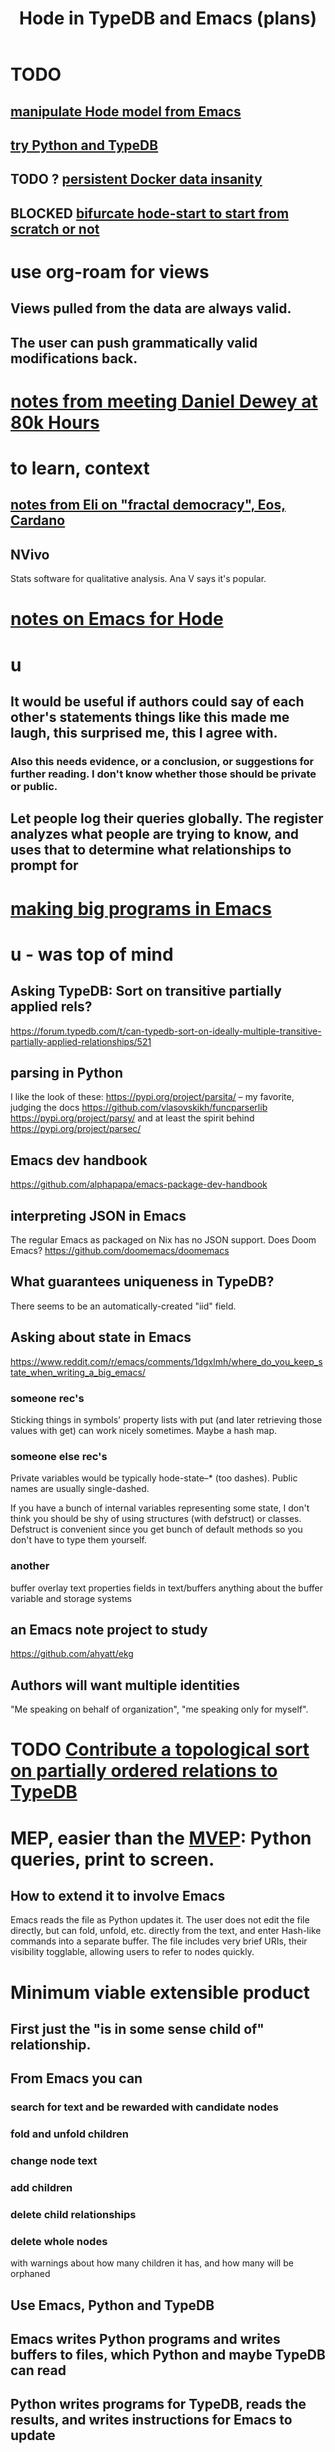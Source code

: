:PROPERTIES:
:ID:       5346e42f-5cf6-4af9-8efa-564cd350e104
:ROAM_ALIASES: Hode6
:END:
#+title: Hode in TypeDB and Emacs (plans)
* TODO
** [[https://github.com/JeffreyBenjaminBrown/public_notes_with_github-navigable_links/blob/master/manipulate_hode_model_from_emacs.org][manipulate Hode model from Emacs]]
** [[https://github.com/JeffreyBenjaminBrown/public_notes_with_github-navigable_links/blob/master/try_python_and_typedb_hode.org][try Python and TypeDB]]
** TODO ? [[https://github.com/JeffreyBenjaminBrown/public_notes_with_github-navigable_links/blob/master/persistent_docker_data_insanity_hode.org][persistent Docker data insanity]]
** BLOCKED [[https://github.com/JeffreyBenjaminBrown/public_notes_with_github-navigable_links/blob/master/bifurcate_hode_start_to_start_from_scratch_or_not.org][bifurcate hode-start to start from scratch or not]]
* use org-roam for views
** Views pulled from the data are always valid.
** The user can push grammatically valid modifications back.
* [[https://github.com/JeffreyBenjaminBrown/secret_org_with_github-navigable_links/blob/master/my_own_copy_of_the_notes_from_80k_hours_s_daniel_dewey.org][notes from meeting Daniel Dewey at 80k Hours]]
* to learn, context
** [[https://github.com/JeffreyBenjaminBrown/public_notes_with_github-navigable_links/blob/master/notes_from_eli_on_fractal_democracy_eos_cardano.org][notes from Eli on "fractal democracy", Eos, Cardano]]
** NVivo
   Stats software for qualitative analysis.
   Ana V says it's popular.
* [[https://github.com/JeffreyBenjaminBrown/public_notes_with_github-navigable_links/blob/master/notes_on_emacs_for_hode.org][notes on Emacs for Hode]]
* u
** It would be useful if authors could say of each other's statements things like this made me laugh, this surprised me, this I agree with.
*** Also this needs evidence, or a conclusion, or suggestions for further reading. I don't know whether those should be private or public.
** Let people log their queries globally. The register analyzes what people are trying to know, and uses that to determine what relationships to prompt for
* [[https://github.com/JeffreyBenjaminBrown/public_notes_with_github-navigable_links/blob/master/emacs/making_big_programs_in_emacs.org][making big programs in Emacs]]
* u - was top of mind
** Asking TypeDB: Sort on transitive partially applied rels?
   https://forum.typedb.com/t/can-typedb-sort-on-ideally-multiple-transitive-partially-applied-relationships/521
** parsing in Python
   I like the look of these:
     https://pypi.org/project/parsita/ -- my favorite, judging the docs
     https://github.com/vlasovskikh/funcparserlib
     https://pypi.org/project/parsy/
   and at least the spirit behind
     https://pypi.org/project/parsec/
** Emacs dev handbook
   https://github.com/alphapapa/emacs-package-dev-handbook
** interpreting JSON in Emacs
   The regular Emacs as packaged on Nix has no JSON support.
   Does Doom Emacs?
   https://github.com/doomemacs/doomemacs
** What guarantees uniqueness in TypeDB?
   There seems to be an automatically-created "iid" field.
** Asking about state in Emacs
   https://www.reddit.com/r/emacs/comments/1dgxlmh/where_do_you_keep_state_when_writing_a_big_emacs/
*** someone rec's
    Sticking things in symbols' property lists with put (and later retrieving those values with get) can work nicely sometimes.
    Maybe a hash map.
*** someone else rec's
    Private variables would be typically hode-state--* (too dashes). Public names are usually single-dashed.

    If you have a bunch of internal variables representing some state, I don't think you should be shy of using structures (with defstruct) or classes. Defstruct is convenient since you get bunch of default methods so you don't have to type them yourself.
*** another
    buffer overlay
    text properties
    fields in text/buffers
    anything about the buffer variable and storage systems
** an Emacs note project to study
   https://github.com/ahyatt/ekg
** Authors will want multiple identities
   "Me speaking on behalf of organization", "me speaking only for myself".
* TODO [[https://github.com/JeffreyBenjaminBrown/public_notes_with_github-navigable_links/blob/master/contribute_a_topological_sort_on_partially_ordered_relations_to_typedb.org][Contribute a topological sort on partially ordered relations to TypeDB]]
* MEP, easier than the [[https://github.com/JeffreyBenjaminBrown/public_notes_with_github-navigable_links/blob/master/hode_with_typedb_and_emacs.org#minimum-viable-extensible-product][MVEP]]: Python queries, print to screen.
** How to extend it to involve Emacs
   Emacs reads the file as Python updates it.
   The user does not edit the file directly,
   but can fold, unfold, etc. directly from the text,
   and enter Hash-like commands into a separate buffer.
   The file includes very brief URIs, their visibility togglable,
   allowing users to refer to nodes quickly.
* Minimum viable extensible product
:PROPERTIES:
:ID:       cfddefd6-b369-4ae0-bc6d-e047b75d4aeb
:END:
** First just the "is in some sense child of" relationship.
** From Emacs you can
*** search for text and be rewarded with candidate nodes
*** fold and unfold children
*** change node text
*** add children
*** delete child relationships
*** delete whole nodes
    with warnings about how many children it has,
    and how many will be orphaned
** Use Emacs, Python and TypeDB
** Emacs writes Python programs and writes buffers to files, which Python and maybe TypeDB can read
** Python writes programs for TypeDB, reads the results, and writes instructions for Emacs to update
** Mostly Python, not Emacs, keeps track of what things mean.
   Emacs has hidden text that says which text corresponds to which graph object.
   But Python has the representation of the buffer -- what search was run, which nodes are children of what, etc.
   Emacs updates by reading a file Python produces, and hiding appropriate text.
* useful libraries
** graphs in Python: cycle detection, topo sort
*** packaged for NixOS
**** igraph
**** altgraph : a fork of graphtheory, version 0.17.4
:PROPERTIES:
:ID:       a0cdc132-2328-4cea-8779-434e1830c1d7
:END:
     https://pypi.org/project/altgraph/
*** not packaged for NixOS
**** graphtheory : version 1.0.3, not packaged
     but see [[https://github.com/JeffreyBenjaminBrown/public_notes_with_github-navigable_links/blob/master/hode_with_typedb_and_emacs.org#altgraph--a-fork-of-graphtheory-version-0174][altgraph]]
     https://pypi.org/project/graphtheory/
* IO
** run a TypeDB script in Docker, outputting to a text file
** Associate regions of Emacs buffer to TypeDB objects.
** Communicate between Emacs and TypeDB.
   Maybe just write TypeDB shell scripts automatically in TypeDB,
   run them in the Docker container, write to a file,
   and read that file in Emacs.
** Communicate between Emacs and Docker.
   Maybe use the TypeDB Python driver,
   installed via pip,
   in the same Docker container that runs TypeDB.
* later
** It would be nice if it could be WYSIWYG
*** It can't, but at least some items could be feline able as editable
**** When edited, one would have to choose whether they are replacing that thing with a new thing, or changing that thing in every other place it appears too
** I'll need to choose some important relationships and types
*** Types
**** Source (of information)
**** Verb
**** Noun
*** Relationships
**** Source considers information to be of quality
**** Does
** Each buffer will need a data model
*** Wherever the cursor is must correspond to an object meaningful in the graph, which means the buffer must have hidden data relating the text to graph objects
